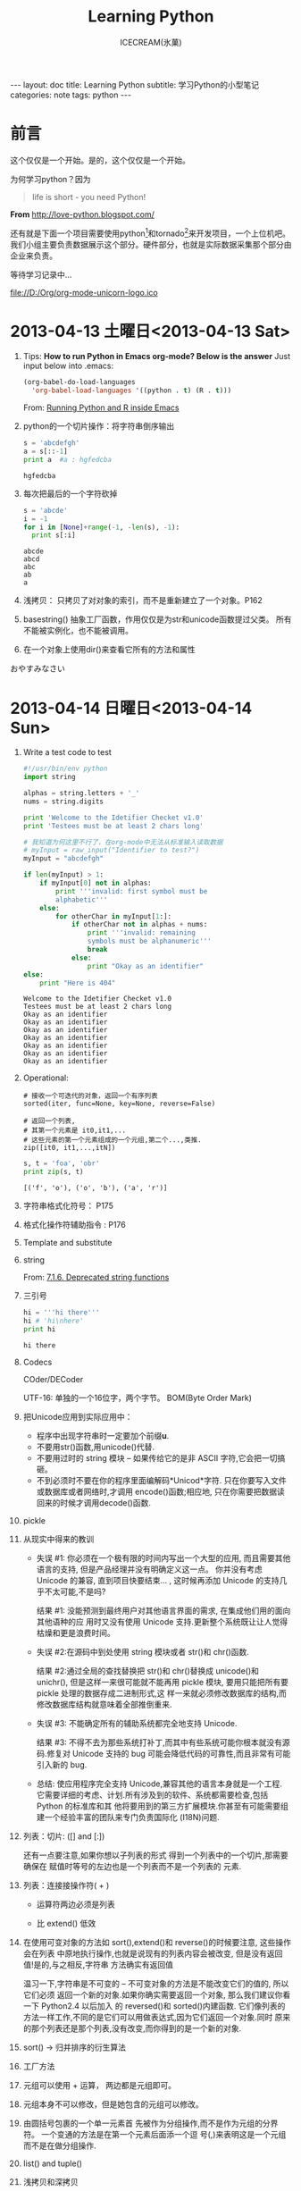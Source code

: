 #+TITLE:Learning Python
#+AUTHOR:ICECREAM(氷菓)
#+EMAIL:creamidea(AT)gmail.com
#+OPTIONS:H:4 num:t toc:t \n:nil @:t ::t |:t ^:t f:t TeX:t email:t
#+LINK_HOME: https://creamidea.github.io
#+STYLE:<link href="../css/style.css" rel="stylesheet" type="text/css">
#+STYLE:<link href='../font/Libre_Baskerville' rel='stylesheet' type='text/css'>
#+STYLE:<link href='../font/Great_Vibes' rel='stylesheet' type='text/css'>
#+STYLE:<link href='../font/Montserrat' rel='stylesheet' type='text/css'>
#+INFOJS_OPT:

#+BEGIN_HTML
---
layout: doc
title: Learning Python
subtitle: 学习Python的小型笔记 
categories: note
tags: python
---
#+END_HTML

* 前言
这个仅仅是一个开始。是的，这个仅仅是一个开始。

为何学习python？因为
#+BEGIN_QUOTE
life is short - you need Python!
#+END_QUOTE
*From* http://love-python.blogspot.com/

还有就是下面一个项目需要使用python[fn:1]和tornado[fn:2]来开发项目，一个上位机吧。
我们小组主要负责数据展示这个部分。硬件部分，也就是实际数据采集那个部分由企业来负责。

等待学习记录中...

file://D:/Org/org-mode-unicorn-logo.ico

* 2013-04-13 土曜日<2013-04-13 Sat>
  1. Tips:
     *How to run Python in Emacs org-mode? Below is the answer*
     Just input below into .emacs:
     #+BEGIN_SRC emacs-lisp
     (org-babel-do-load-languages
       'org-babel-load-languages '((python . t) (R . t)))
     #+END_SRC
     From:
     [[http://www.johndcook.com/blog/2012/02/09/python-org-mode/][Running Python and R inside Emacs]]
  
  2. python的一个切片操作：将字符串倒序输出
     #+BEGIN_SRC python :results output
       s = 'abcdefgh'
       a = s[::-1]
       print a  #a : hgfedcba
     #+END_SRC

     #+RESULTS:
     : hgfedcba

  3. 每次把最后的一个字符砍掉
     #+BEGIN_SRC python :results output
       s = 'abcde'
       i = -1
       for i in [None]+range(-1, -len(s), -1):
         print s[:i]
     #+END_SRC

     #+RESULTS:
     : abcde
     : abcd
     : abc
     : ab
     : a
	 
  4. 浅拷贝： 只拷贝了对对象的索引，而不是重新建立了一个对象。P162

  5. basestring() 抽象工厂函数，作用仅仅是为str和unicode函数提过父类。
     所有不能被实例化，也不能被调用。

  6. 在一个对象上使用dir()来查看它所有的方法和属性
     

  おやすみなさい

* 2013-04-14 日曜日<2013-04-14 Sun>
  1. Write a test code to test
     #+BEGIN_SRC python :results output
       #!/usr/bin/env python                                                          
       import string                                                                  
       
       alphas = string.letters + '_'                                                  
       nums = string.digits                                                           
                                                         
       print 'Welcome to the Idetifier Checket v1.0'                                  
       print 'Testees must be at least 2 chars long'                                  
       
       # 我知道为何这里不行了，在org-mode中无法从标准输入读取数据
       # myInput = raw_input("Identifier to test?")                                   
       myInput = "abcdefgh"
                                                        
       if len(myInput) > 1:               
           if myInput[0] not in alphas:    
               print '''invalid: first symbol must be                                 
               alphabetic'''                                                          
           else:                                         
               for otherChar in myInput[1:]:                                          
                   if otherChar not in alphas + nums:   
                       print '''invalid: remaining      
                       symbols must be alphanumeric'''  
                       break                            
                   else:                                
                       print "Okay as an identifier"
       else:
           print "Here is 404"
     #+END_SRC

     #+RESULTS:
     : Welcome to the Idetifier Checket v1.0
     : Testees must be at least 2 chars long
     : Okay as an identifier
     : Okay as an identifier
     : Okay as an identifier
     : Okay as an identifier
     : Okay as an identifier
     : Okay as an identifier
     : Okay as an identifier

  2. Operational:

     #+BEGIN_Example
       # 接收一个可迭代的对象，返回一个有序列表
       sorted(iter, func=None, key=None, reverse=False)
       
       # 返回一个列表,
       # 其第一个元素是 it0,it1,...
       # 这些元素的第一个元素组成的一个元组,第二个...,类推.
       zip([it0, it1,...,itN])
     #+END_Example
     
     #+BEGIN_SRC python :results output
       s, t = 'foa', 'obr'
       print zip(s, t)
     #+END_SRC

     #+RESULTS:
     : [('f', 'o'), ('o', 'b'), ('a', 'r')]

  3. 字符串格式化符号：
     P175
  
  4. 格式化操作符辅助指令  :
     P176

  5. Template and substitute

  6. string 
     
     From:
     [[http://docs.python.org/2/library/string.html?highlight%3Dstring#deprecated-string-functions][7.1.6. Deprecated string functions]]
  
  7. 三引号
     #+BEGIN_SRC python :results output
       hi = '''hi there'''
       hi # 'hi\nhere' 
       print hi
     #+END_SRC

     #+RESULTS:
     : hi there

  8. Codecs

     COder/DECoder
     
     UTF-16: 单独的一个16位字，两个字节。
     BOM(Byte Order Mark)

  9. 把Unicode应用到实际应用中：
     - 程序中出现字符串时一定要加个前缀*u*.
     - 不要用str()函数,用unicode()代替.
     - 不要用过时的 string 模块 -- 如果传给它的是非 ASCII 字符,它会把一切搞砸。
     - 不到必须时不要在你的程序里面编解码*Unicod*字符.
       只在你要写入文件或数据库或者网络时,才调用 encode()函数;相应地,
       只在你需要把数据读回来的时候才调用decode()函数.

  10. pickle

  11. 从现实中得来的教训

      - 失误 #1: 你必须在一个极有限的时间内写出一个大型的应用,
        而且需要其他语言的支持,
        但是产品经理并没有明确定义这一点。
        你并没有考虑 Unicode 的兼容,
        直到项目快要结束... ,
        这时候再添加 Unicode 的支持几乎不太可能,不是吗?
      
        结果 #1: 没能预测到最终用户对其他语言界面的需求,
        在集成他们用的面向其他语种的应
        用时又没有使用 Unicode 支持.更新整个系统既让让人觉得枯燥和更是浪费时间。
      
      - 失误 #2:在源码中到处使用 string 模块或者 str()和 chr()函数.
      
        结果 #2:通过全局的查找替换把 str()和 chr()替换成 unicode()和 unichr(),
        但是这样一来很可能就不能再用 pickle 模块,
        要用只能把所有要 pickle 处理的数据存成二进制形式,这
        样一来就必须修改数据库的结构,而修改数据库结构就意味着全部推倒重来.
      
      - 失误 #3: 不能确定所有的辅助系统都完全地支持 Unicode.
      
        结果 #3: 不得不去为那些系统打补丁,而其中有些系统可能你根本就没有源码.修复对
        Unicode 支持的 bug 可能会降低代码的可靠性,而且非常有可能引入新的 bug.
      
      - 总结: 使应用程序完全支持 Unicode,兼容其他的语言本身就是一个工程.
        它需要详细的考虑、计划.所有涉及到的软件、系统都需要检查,包括 Python 的标准库和其 
        他将要用到的第三方扩展模块.你甚至有可能需要组建一个经验丰富的团队来专门负责国际化
        (I18N)问题.

  12. 列表：切片: ([] and [:])

      还有一点要注意,如果你想以子列表的形式
      得到一个列表中的一个切片,那需要确保在
      赋值时等号的左边也是一个列表而不是一个列表的
      元素.

  13. 列表：连接接操作符( + )
      
      - 运算符两边必须是列表

      - 比 extend() 低效

  14. 在使用可变对象的方法如 sort(),extend()和 reverse()的时候要注意,
      这些操作会在列表
      中原地执行操作,也就是说现有的列表内容会被改变,
      但是没有返回值!是的,与之相反,字符串
      方法确实有返回值

      温习一下,字符串是不可变的 -- 不可变对象的方法是不能改变它们的值的,
      所以它们必须
      返回一个新的对象.如果你确实需要返回一个对象,
      那么我们建议你看一下 Python2.4 以后加入
      的 reversed()和 sorted()内建函数.
      它们像列表的方法一样工作,不同的是它们可以用做表达式,因为它们返回一个对象.同时
      原来的那个列表还是那个列表,没有改变,而你得到的是一个新的对象.
 
  15. sort() -> 归并排序的衍生算法

  16. 工厂方法

  17. 元组可以使用 + 运算， 两边都是元组即可。

  18. 元组本身不可以修改，但是她包含的元组可以修改。

  19. 由圆括号包裹的一个单一元素首
      先被作为分组操作,而不是作为元组的分界符。
      一个变通的方法是在第一个元素后面添一个逗
      号(,)来表明这是一个元组而不是在做分组操作.

  20. list() and tuple()

  21. 浅拷贝和深拷贝
      #+BEGIN_EXAMPLE
      浅拷贝：内容是原来对象元素的引用
      可以以下几种方式实施:
        (1)完全切片操作[:],
        (2)利用工厂函数,比如 list(),dict()等,
        (3)使用 copy 模块的 copy 函数.
      注意：当进行浅拷贝时,字符串被显式的拷贝,并新创建了一个字符串对象,而列
      表元素只是把它的引用复制了一下,并不是它的成员.      
      #+END_EXAMPLE

      #+BEGIN_EXAMPLE
      深拷贝：
      copy.deepcopy()函数
      #+BEGIN_SRC python
        import copy
        wifey = copy.deepcopy(person)
      #+END_SRC
      #+END_EXAMPLE
      
  22. 以下有几点关于拷贝操作的警告:

      第一,非容器类型(比如数字,字符串和其他"原子"类型的
      对象,像代码,类型和 xrange 对象等)没有被拷贝一说,
      浅拷贝是用完全切片操作来完成的.

      第二,如果元组变量只包含原子类型对象,
      对它的深拷贝将不会进行.如果我们把账户信息改成元组类 
      型,那么即便按我们的要求使用深拷贝操作也只能得到一个浅拷贝:

  23. 核心模块: copy
      
      我们刚才描述的浅拷贝和深拷贝操作都可以在 copy 模块中找到.
      其实 copy 模块中只有两个函数可用:
      
      copy()进行浅拷贝操作,
      
      deepcopy()进行深拷贝操作.

* 2013-04-15 月曜日<2013-04-15 Mon>
  1. 字典 dict() fromkeys()
  2. 所有不可变的类型都是可哈希的

     解释器调用哈希函数,根据字典中键的值来计算存储你的数据的位置。
  3. 集合
     可变集合：   set()
     不可变集合： frozenset()
     #+BEGIN_SRC python :results output
       s = set('cheeseshop')
       print s
       # below fun will delete 'p'
       s -= set('pypi')
       print s
     #+END_SRC

     #+RESULTS:
     : set(['c', 'e', 'h', 'o', 'p', 's'])
     : set(['c', 'e', 'h', 'o', 's'])
  4. statck.py P222
	 
	 queue.py P227
  5. 

* 2013-04-16 火曜日<2013-04-16 Tue>
  1. 使用映射对象（比如字典）搜索比类似的if-elif-else或者for块.

	 *Attention:*
	 =else= 也可以使用在 =while= and =for= 这些循环中。具体操作如下：
	 只要不是被 =break= 打断的循环，意思就是正常结束的都会去执行跟在下面的 =else= ，
	 另外的说法就是： =break= 会跳过 =else= 代码区.
  2. 疑问：msgs.get(user.cmd, default) P290
	 #+BEGIN_EXAMPLE
	 解答：	 
	 dict.get(key, default=None)
	 #+END_EXAMPLE
	 *From:* http://www.tutorialspoint.com/python/dictionary_get.htm
  3. 一个hack的做法：
	 #+BEGIN_SRC python
	   smaller = (x < y and [x] or [y])[0]
	 #+END_SRC
  4. 与序列相关的内建函数
	 #+BEGIN_SRC python
       sorted()
       reversed()
       enumerate()
       for i, album in enumerate(albums):
           pirnt i, album
       zip()
	 #+END_SRC
  5. break 语句：

	 结束当前循环，然后跳转到下一个语句
  6. itet()创建它的迭代器
	 #+BEGIN_SRC python
       iter(obj)
       iter(func, sentinel)            # 反复调用func，直到迭代器的下一个值为sentinel
	 #+END_SRC
  7. [expr for iter_var in iterable if cond_expr]
  8. 我敬爱的矩阵：
	 #+BEGIN_SRC python :results output
       list = [(x+1, y+1) for x in range(3) for y in range(5)]
       print list
	 #+END_SRC

     #+RESULTS:
	 : [(1, 1), (1, 2), (1, 3), (1, 4), (1, 5), (2, 1), (2, 2), (2, 3), (2, 4), (2, 5), (3, 1), (3, 2), (3, 3), (3, 4), (3, 5)]
  9. 计算一个段落中有多少个空格：
	 #+BEGIN_SRC python :results output
       f = open('hhga.txt', 'r')
       len([word for line in f for word in line.split()])
	 #+END_SRC
  10. 列表解析：[expr for iter\_var in iterable if cond\_expr]	
	  PEP 202 
	  From: http://www.python.org/dev/peps/pep-0202/
  
	  生成器表达式：(expr for iter\_var in iterable if cond\_expr)
	  PEP 289
	  From: http://www.python.org/dev/peps/pep-0289/

	  惰性求值：lazy evaluation
  11. 交叉配对的例子：
	  #+BEGIN_SRC python :results output
        rows = [1, 2, 3, 17]
        def cols():
            yield 56
            yield 2
            yield 1
        x_product_pairs = ((i, j) for i in rows for j in cols())
        for pair in x_product_pairs:
            print pair
	  #+END_SRC

      RESULTS:
      #+begin_example
	  (1, 56)
	  (1, 2)
	  (1, 1)
	  (2, 56)
	  (2, 2)
	  (2, 1)
	  (3, 56)
	  (3, 2)
	  (3, 1)
	  (17, 56)
	  (17, 2)
	  (17, 1)
	  #+end_example

* 2013-04-18 木曜日<2013-04-18 Thu>
  SCHEDULED: <2013-04-21 Sun>
  1. try-except-else-finally P367
  2. with语句
	 
	 with context\_expr [as var]:
	     with\_suite
  3. 先搁置with中 上下文管理协议 P369
	 
  4. raise

	 raise [SomeException [, args, [, traceback]]]
  5. assert expression[, arguments]
	 
	 AsserionError
  6. 标准异常 P375

* 2013-04-19 金曜日<2013-04-19 Fri>
*** 可变长度的参数 P411
	   
	  1. 11.2.4 使用元组（非关键字参数）和字典（关键字参数）
	   	 *port=8080这叫关键字参数*
	   
	   	 func(*tuple-grp-nonkw-args, **dict-grp-kw-args)

	  2. 带元组的函数普通语法：
		 #+BEGIN_SRC python
           def function_name([formal_args,] *vargs_tuple):
               "function_documentation_string"
               function_body_suite
		 #+END_SRC

		 实例：
		 #+BEGIN_SRC python :results output
           def tupleVarArgs(arg1, arg2='defaultB', *theRest):
               print 'formal arg 1:', arg1 
               print 'formal arg 2:', arg2
               for eachXtrArg in theRest:
                   print 'another arg:', eachXtrArg
           
           tupleVarArgs('abc', 123, 'xyz', 456.789)
		 #+END_SRC

         RESULTS:
         : formal arg 1: abc
         : formal arg 2: 123
         : another arg: xyz
         : another arg: 456.789

	  3. 字典函数普通用法：
		 #+BEGIN_SRC python
           def function_name([formal_args,][*vargst,] **vargsd):
               function_documentation_string
               function_body_suite
                   
		 #+END_SRC

		 实例：
		 #+BEGIN_SRC python :results output
           def dictVarArgs(arg1, arg2='defaultB', **theRest):
               print 'formal arg1:', arg1
               print 'formal arg2:', arg2
               for eachXtrArg in theRest.keys():
                   print 'Xtra arg %s: %s' % \
                   (eachXtrArg, str(theRest[eachXtrArg]))
           
           dictVarArgs('one', d=10, e='zoo', men=('freud', 'gaudi'))
		 #+END_SRC

         RESULTS:
         : formal arg1: one
         : formal arg2: defaultB
         : Xtra arg men: ('freud', 'gaudi')
         : Xtra arg e: zoo
         : Xtra arg d: 10

	  4. lambda表达式:
		 
		 #+BEGIN_SRC python
           lambda [arg1[, arg2, ... argN]]: expression
		 #+END_SRC

* 2013-04-20 土曜日<2013-04-20 Sat>
*** 内建函数apply(), fliter(), map(), reduce()
   	玩一下：
     #+BEGIN_SRC python :results output
       print 'the total is:', reduce((lambda x,y: x+y), range(5))
     #+END_SRC

     #+RESULTS:
	 : the total is: 10

*** 偏函数(Partial Application)和柯里化Currying
   	functional模块中的partial()函数创建PFA:
   	#+BEGIN_SRC python :results output
      from functools import partial
      basetwo = partial(int, base=2)
      basetwo.__doc__ = 'Convert base 2'
      print basetwo('10010')
      
   	#+END_SRC

   	RESULTS:
   	: 18

   	#+BEGIN_SRC python :results output
      from operator import add, mul
      from functools import partial
      
      add1 = partial(add, 1)
      mul100 = partial(mul, 100)
      
      print add1(10)
      print mul100(1)
      
   	#+END_SRC

   	RESULTS:
   	: 11
   	: 100


   	*Reference:*

   	1. [[http://alecbenzer.com/blog/currying-partial-application/][Currying vs. Partial Application]]
   	2. [[http://www.aqee.net/currying-partial-application/][函数加里化(Currying)和偏函数应用(Partial Application)的比较]]
   	3. http://book.51cto.com/art/200806/77578.htm
   	4. http://book.51cto.com/art/200806/77579.htm
   	
* 2013-04-21 日曜日<2013-04-21 Sun>
*** 作用域和lambda
   	#+BEGIN_SRC python :results output
      x = 10
      def foo():
          y = 5
          bar = lambda : x + y
          print bar()
      foo()
   	#+END_SRC

   	RESULTS:
   	: 15

*** 生成器
   	协同程序的概念：可以运行的独立函数调用，可以暂停或者挂起，并从程序离开的地方继续或者重新开始。

	资料参考:
	
	  1. PEP 255: http://www.python.org/dev/peps/pep-0255/
	
	  2. Python yield 使用浅析: http://www.ibm.com/developerworks/cn/opensource/os-cn-python-yield/

	  3. 第9章 Lua协同程序http://blog.csdn.net/andylin02/article/details/2185367

   	#+BEGIN_SRC python :results output
      def simpleGen():
          yield 1
          yield '2 --> punch!'
      myG = simpleGen()
      myG.next()
   	#+END_SRC

   	#+RESULTS:

	另外一个例子，求解fib：
	#+BEGIN_SRC python :results output
      def fib():
          a, b = 0, 1
          while 1:
              yield b
              a, b = b, a + b
      
      # Test
      f = fib()
      for i in xrange(5):
          print f.next()
	#+END_SRC

    RESULTS:
	: 1
	: 1
	: 2
	: 3
	: 5

	如果函数有return的话，会立即终止迭代。貌似yield的出现简化程序，但是可以达到
	节省内存的作用，如同下面的一句话。

   	8.13生成器

   	使用生成器的地方：迭代穿越一个巨大的数据集合。到时就知道怎么用了。呵呵。


*** 模块：模块是组织python代码的方法，包是组织模块的。

*** 名称空间与变量作用域比较 12.3.1
	
	1. 名称空间是纯粹意义上的名字和对象间的映射关系，
	   作用域还指出从用户代码的哪些物理位置可以访问到这些名字。
	
	2. =from module import *= 的使用要限制

	3. =about =__future__=:
	   PEP 236

	4. 绝对导入：

	   相对导入：

	5. 如果你不想导入某个模块，你可以属性名称前加 =_=
	   例如：
	   #+BEGIN_SRC python
         import foo._bar
	   #+END_SRC

	6. 一个UTF-8编码文件可以这样指示：
	   #+BEGIN_SRC python
         #!/usr/bin/env python
         #-*- coding: UTF-8 -*-
	   #+END_SRC

	7. 循环导入：
	   
	   解决方法：
	   
	   1. 将import语句移动到cli4vof

	   2. 将import语句移动到最后

	8. 13.4.2方法 下面这段代码究竟是什么意思呢？ P486
	   #+BEGIN_SRC python :results output
         class MyClass(object):
             def myNoActionMethod(self):
                 pass
         
         mc = MyClass()
         mc.myNoActionMethod();
	   #+END_SRC

    #+RESULTS:

*** 面向对象
	1. =__init__()= 应当返回None
	2. 特殊的实例属性
	   #+BEGIN_EXAMPLE
	   I.__class__   实例化I的类
	   
	   I.__dict__    I的属性
	   #+END_EXAMPLE
	3. 实现 =__setattr__()= 本身就是一个冒险的经历，满是圈套和陷阱，例如：
	   无穷递归和破坏实例对象。
	4. classmethod
	   #+BEGIN_SRC python :results output
         class TestClassMethod:
             @classmethod
             def foo(cls):
                 print 'calling class method foo()'
                 print 'foo() is part of class: ', cls.__name__
         
         TestClassMethod.foo()
	   #+END_SRC

       #+RESULTS:
	   : calling class method foo()
	   : foo() is part of class:  TestClassMethod
	   
* 2013-04-22 月曜日<2013-04-22 Mon>
  1. 疑问：
	 P545中， =__XXX(parent)= and =__XXX(child)=
  2. 难道是Python2.2之前，从Python标准类型子类化或派生类都是不允许的。
	 于是出现了包装？？？？？？？？？？？？？？
  3. =_bulitin_= and =_builtins_=
* 2013-04-23 火曜日<2013-04-23 Tue>
  1. =exec= =eval()= and =compile()=
	 #+BEGIN_SRC python :results output
       # -*-coding: utf-8 -*-
       # 'eval' 可求值的表达式[和eval()一起使用]
       # 'single' 单一可执行语句[和exec 一起使用]
       # 'exec' 可执行语句组[和exec 一起使用]
       eval_code = compile('100+300', '', 'eval')
       print eval(eval_code)
       
       single_code = compile('print "icecream!"', '', 'single')
       print single_code
       exec single_code
	 #+END_SRC

     RESULTS:
	 : 400
	 : <code object <module> at 0000000002553F30, file "", line 1>
	 : icecream!

  2. exec 还可以接受有效的python文件对象。意思就是你将代码写在一个icecream.py的
	 文件中，然后在解释器中写入:
	 #+BEGIN_SRC python
       f = open('icecream.py')
       exec f   
	 #+END_SRC
	 *Attention:*
	 再次执行exec时，文件已经到达EOF。如果想再次执行，需要如下操作：
	 #+BEGIN_SRC python
       f.seek(0)
       exec f
	 #+END_SRC

  3. input() = eval() + raw\_input() = eval(raw\_input())
	 #+BEGIN_SRC python :results output
	   aList = input('Enter a list:') #Enter a list: [123, 'abc']
	   aList                          # [123, 'abc']
	 #+END_SRC


** 11.3.6 *函数（与方法）装饰器
   装饰器在函数调用之上的装饰，装饰器可以如图函数调用一样“堆叠”起来。
   装饰器实际就是函数，他们接受函数对象。本质上：java's AOP(Aspect Oriented Progrmming)

   函数组合数学定义：
   #+BEGIN_EXAMPLE
     (g · f)(x) = g(f(x))
     @g
     @f
     def foo():
         ......
     与foo=g(f(foo))相同   
   #+END_EXAMPLE

   一个小列子：
   #+BEGIN_SRC python
     @deco1(deco_arg)
     @deco2
     def func(): pass
     
     This is equivalent to:这等价于：
     func = deco1(deco_arg)(deco2(func))
        
   #+END_SRC

   一个较大的例子：
   #+BEGIN_SRC python :results output
     #!/usr/bin/env python
     #-*- coding: utf-8 -*-
     
     from time import ctime, sleep
     
     def tsfunc(func):
         def wrappedFunc():
             print '[%s] %s() called' % (ctime(), func.__name__)
             return func;
         return wrappedFunc;
     
     @tsfunc
     def foo():
         pass
     
     foo()
     sleep(2)
     
     for i in range(2):
         sleep(1)
         foo()
     
   #+END_SRC

   RESULTS:
   : [Tue Apr 23 14:37:08 2013] foo() called
   : [Tue Apr 23 14:37:11 2013] foo() called
   : [Tue Apr 23 14:37:12 2013] foo() called

   *Reference*:
   From: http://docs.python.org/2/library/functools.html
   

** Random - Generate pseudo-random numbers
   #+BEGIN_SRC python :results output
     import random
     
     print 'random:', random.random()
     print 'uniform:', random.uniform(1, 10)
     print 'randint:', random.randint(1, 10)
     print 'randrange:', random.randrange(0, 101, 2)
     print 'choice:', random.choice('abcd')
     
     items = [1,2,3,4,5,6]
     random.shuffle(items)
     print 'items:', items
     
     print 'sample:', random.sample([1,2,3,4,5], 3)   # choose 3 elements
   #+END_SRC

   RESULTS:
   : random: 0.624959723641
   : uniform: 4.2231135682
   : randint: 7
   : randrange: 56
   : choice: b
   : items: [2, 4, 6, 1, 5, 3]
   : sample: [5, 2, 3]
   From: http://docs.python.org/2/library/random.html#random.gammavariate
 

** =__builtins__= and =__builtin__=
   P454
   
   =__builtins__= 包含 =__builtin__= 所有的名字

   =__builtins__= 模块和 =__builtin__= 模块不能混淆。 虽然它们的名字相似——尤其对于新手来
   说。 =__builtins__= 模块包含内建名称空间中内建名字的集合。 其中大多数(如果不是全部的话)来
   自 =__builtin__= 模块, 该模块包含内建函数, 异常以及其他属性。 在标准 Python 执行环境下,
   =__builtins__= 包含 =__builtin__= 的所有名字。 Python 曾经有一个限制执行模式, 允许你修改
   =__builtins__= , 只保留来自 =__builtin__= 的一部分, 创建一个沙盒（sandbox）环境。但是, 因为
   它有一定的安全缺陷, 而且修复它很困难, Python 已经不再支持限制执行模式。(如版本2.3 )

* 2013-04-24 水曜日<2013-04-24 Wed>
  1.正则表达式：
    #+BEGIN_SRC python :results output
      #-*-coding: utf-8 -*-
      
      import re
      data = 'Thu Feb 15 17:46:04 2007::creamidea@icecream.com::1171590364-8-8'
      
      patt = '^(Mon|Tue|Wed|Thu|Fri|Sat|Sun)'
      m = re.match(patt, data)
      print 'm.group():', m.group()
      print 'm.group(1):', m.group(1)
      print 'm.groups():', m.groups()
      
      print '-'*20
      patt = '^((\w){3})'
      m = re.match(patt, data)
      print 'm.group():', m.group()
      print 'm.group(1):', m.group(1)
      print 'm.groups():', m.groups()
      
      print '-'*20
      patt = '^(\w){3}'
      m = re.match(patt, data)
      print 'm.group():', m.group()
      print 'm.group(1):', m.group(1)
      print 'm.groups():', m.groups()
      
      print '-'*20
      patt = '\d+-\d+-\d+'
      m = re.search(patt, data)
      print 'm.group():', m.group()
      
      print '-'*20
      patt = '.+?(\d+-\d+-\d+)'       # ？ 取消系统的贪婪匹配
      m = re.match(patt, data)        # 使用匹配函数
      print 'm.group():', m.group()
      print 'm.group(1):', m.group(1)
      
    #+END_SRC

    #+RESULTS:
    #+begin_example
    m.group(): Thu
    m.group(1): Thu
    m.groups(): ('Thu',)
    --------------------
    m.group(): Thu
    m.group(1): Thu
    m.groups(): ('Thu', 'u')
    --------------------
    m.group(): Thu
    m.group(1): u
    m.groups(): ('u',)
    --------------------
    m.group(): 1171590364-8-8
    --------------------
    m.group(): Thu Feb 15 17:46:04 2007::creamidea@icecream.com::1171590364-8-8
    m.group(1): 1171590364-8-8
    #+end_example

* 2013-05-13 月曜日<2013-05-13 Mon>
  1. 解决 =error: Unable to find vcvarsall.bat= 问题：

	 If you have Visual Studio 2010 installed, execute

	 =SET VS90COMNTOOLS=%VS100COMNTOOLS%=
	 
	 or with Visual Studio 2012 installed
	 
	 =SET VS90COMNTOOLS=%VS110COMNTOOLS%=
	 
	 *Reference:*
	 + http://stackoverflow.com/questions/2817869/error-unable-to-find-vcvarsall-bat
	 + http://wangye.org/blog/archives/738/


* Footnotes

[fn:1] http://www.python.org/

[fn:2] http://www.tornadoweb.org/en/stable/
  
[fn:3] http://www.python.org/dev/peps/pep-0008/

[fn:4] Imports: Multi-Line and Absolute/Relative: http://www.python.org/dev/peps/pep-0328/

[fn:5] http://docs.python.org/2/tutorial/modules.html#packages
